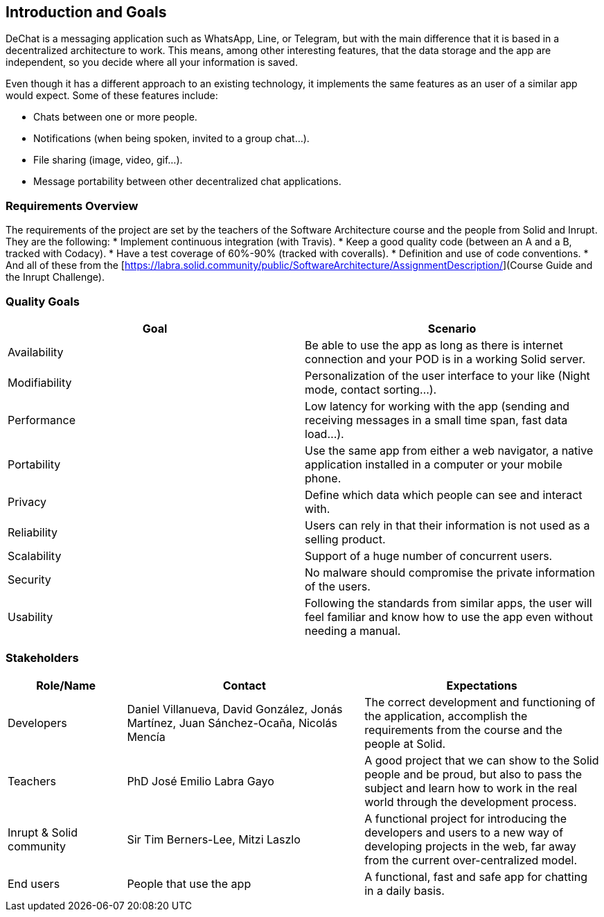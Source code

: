 [[section-introduction-and-goals]]
== Introduction and Goals


DeChat is a messaging application such as WhatsApp, Line, or Telegram, but with the main difference that it is based in a decentralized architecture to work. This means, among other interesting features, that the data storage and the app are independent, so you decide where all your information is saved.

Even though it has a different approach to an existing technology, it implements the same features as an user of a similar app would expect. Some of these features include:

* Chats between one or more people.
* Notifications (when being spoken, invited to a group chat...).
* File sharing (image, video, gif...).
* Message portability between other decentralized chat applications.

=== Requirements Overview

The requirements of the project are set by the teachers of the Software Architecture course and the people from Solid and Inrupt. They are the following:
* Implement continuous integration (with Travis).
* Keep a good quality code (between an A and a B, tracked with Codacy).
* Have a test coverage of 60%-90% (tracked with coveralls).
* Definition and use of code conventions.
* And all of these from the [https://labra.solid.community/public/SoftwareArchitecture/AssignmentDescription/](Course Guide and the Inrupt Challenge).

=== Quality Goals

|===
|Goal | Scenario

|Availability
|Be able to use the app as long as there is internet connection and your POD is in a working Solid server.

|Modifiability
|Personalization of the user interface to your like (Night mode, contact sorting...).

|Performance
|Low latency for working with the app (sending and receiving messages in a small time span, fast data load...).

|Portability
|Use the same app from either a web navigator, a native application installed in a computer or your mobile phone.

|Privacy
|Define which data which people can see and interact with.

|Reliability
|Users can rely in that their information is not used as a selling product. 

|Scalability
|Support of a huge number of concurrent users.

|Security
|No malware should compromise the private information of the users.

|Usability
|Following the standards from similar apps, the user will feel familiar and know how to use the app even without needing a manual.
|===


=== Stakeholders

[options="header",cols="1,2,2"]
|===
|Role/Name|Contact|Expectations
| Developers | Daniel Villanueva, David González, Jonás Martínez, Juan Sánchez-Ocaña, Nicolás Mencía
| The correct development and functioning of the application, accomplish the requirements from the course and the people at Solid.

| Teachers | PhD José Emilio Labra Gayo | A good project that we can show to the Solid people and be proud, but also to pass the subject and learn how to work in the real world through the development process.

| Inrupt & Solid community | Sir Tim Berners-Lee, Mitzi Laszlo | A functional project for introducing the developers and users to a new way of developing projects in the web, far away from the current over-centralized model.

| End users | People that use the app | A functional, fast and safe app for chatting in a daily basis.

|===
